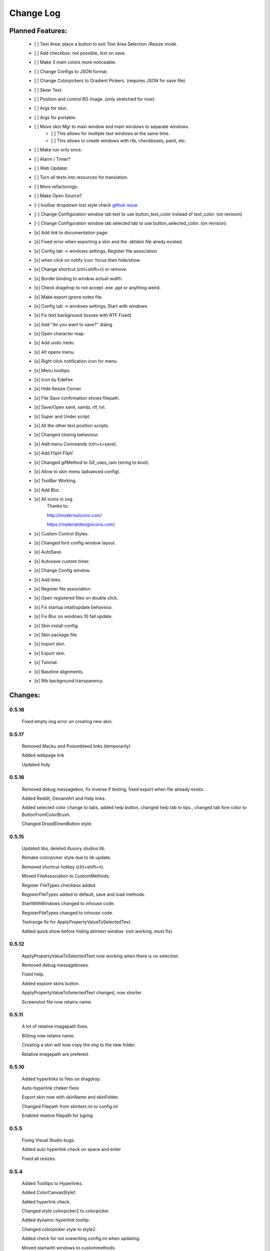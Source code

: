 ============
Change Log
============

Planned Features:
-----------------

    - [ ] Text Area: place a button to exit Text Area Selection /Resize mode.
    - [ ] Add checkbox: not possible, lost on save.
    - [ ] Make 3 main colors more noticeable.
    - [ ] Change Configs to JSON format.
    - [ ] Change Colorpickers to Gradient Pickers. (requires JSON for save file)
    - [ ] Skew Text.
    - [ ] Position and control BG Image. (only stretched for now)
    - [ ] Args for skin.
    - [ ] Args for portable.
    - [ ] Move skin Mgr to main window and main windows to separate windows.
        - [ ] This allows for multiple text windows at the same time.
        - [ ] This allows to create windows with rtb, checkboxes, paint, etc.
    - [ ] Make run only once.
    - [ ] Alarm / Timer?
    - [ ] Web Updater.
    - [ ] Turn all texts into resources for translation.
    - [ ] More refactorings.
    - [ ] Make Open Source?

    - [-] toolbar dropdown lost style check `github issue <https://github.com/xceedsoftware/wpftoolkit/issues/1214>`_
    - [-] Change Configuration window tab text to use button_text_color instead of text_color. (on revision)
    - [-] Change Configuration window tab selected tab to use button_selected_color. (on revision)
    - [x] Add link to documentation page.
    - [x] Fixed error when exporting a skin and the .sktskin file alredy existed.
    - [x] Config tab -> windows settings, Register file association
    - [x] when click on notify icon: focus then hide/show.
    - [x] Change shortcut (ctrl+shift+n) or remove.
    - [x] Border binding to window actual-width.
    - [x] Check dragdrop to not accept .exe .ppt or anything weird.
    - [x] Make export ignore notes file.
    - [x] Config tab -> windows settings, Start with windows
    - [x] Fix text background (issues with RTF Fixed)
    - [x] Add "do you want to save?" dialog
    - [x] Open character map.
    - [x] Add undo /redo.
    - [x] Alt opens menu.
    - [x] Right click notification icon for menu.
    - [x] Menu tooltips.
    - [x] Icon by EdeFex.
    - [x] Hide Resize Corner.
    - [x] File Save confirmation shows filepath.
    - [x] Save/Open xaml, xamlp, rtf, txt.
    - [x] Super and Under script.
    - [x] All the other text position scripts.
    - [x] Changed closing behaviour.
    - [x] Add menu Commands (ctrl+s=save).
    - [x] Add FlipH FlipV.
    - [x] Changed gifMethod to Gif_uses_ram (string to bool).
    - [x] Allow to skin menu (advanced config).
    - [x] ToolBar Working.
    - [x] Add Blur.
    - [x] All icons in svg.
        Thanks to:

        `http://modernuiicons.com/ <http://modernuiicons.com/>`_

        `https://materialdesignicons.com/ <https://materialdesignicons.com/>`_

    - [x] Custom Control Styles.
    - [x] Changed font config window layout.
    - [x] AutoSave.
    - [x] Autosave custom timer.
    - [x] Change Config window.
    - [x] Add links.
    - [x] Register file association.
    - [x] Open registered files on double click.
    - [x] Fix startup intall/update behaviour.
    - [x] Fix Blur on windows 10 fall update.
    - [x] Skin install config.
    - [x] Skin package file.
    - [x] Import skin.
    - [x] Export skin.
    - [x] Tutorial.
    - [x] Baseline alignments.
    - [x] Rtb background transparency.

Changes:
--------

0.5.18
******

    Fixed empty img error on creating new skin.

0.5.17
******

    Removed Macku and Poisonbleed links (temporarily)

    Added webpage link

    Updated fody


0.5.16
******

    Removed debug messagebox, fix inverse if testing, fixed export when file already exists.

    Added Reddit, DeviantArt and Help links.

    Added selected color change to tabs, added help button, changed help tab to tips., changed tab fore color to ButtonFrontColorBrush.

    Changed DropdDownButton style.

0.5.15
******

    Updated libs, deleted illusory studios lib.

    Remake colorpicker style due to lib update.

    Removed shortcut hotkey (ctrl+shift+n).

    Moved FileAssociation to CustomMethods.

    Register FileTypes checkbox added.

    RegisterFileTypes added to default, save and load methods.

    StartWithWindows changed to inhouse code.

    RegisterFileTypes changed to inhouse code.

    Textrange fix for ApplyPropertyValueToSelectedText.

    Added quick show before hiding skintext window. (not working, must fix)

0.5.12
*******

    ApplyPropertyValueToSelectedText now working when there is no selection.

    Removed debug messageboxes.

    Fixed help.

    Added explore skins button.

    ApplyPropertyValueToSelectedText changed, now shorter.

    Screenshot file now retains name.

0.5.11
******

    A lot of relative imagepath fixes.

    BGImg now retains name.

    Creating a skin will now copy the img to the new folder.

    Relative imagepath are prefered.

0.5.10
******

    Added hyperlinks to files on dragdrop.

    Auto-hyperlink cheker fixes

    Export skin now with skinName and skinFolder.

    Changed Filepath from skintext.ini to config.ini

    Enabled relative filepath for bgimg

0.5.5
*****

    Fixing Visual Studio bugs.

    Added auto hyperlink check on space and enter

    Fixed all resizes.

0.5.4
*****

    Added Tooltips to Hyperlinks.

    Added ColorCanvasStyle1.

    Added hyperlink check.

    Changed style colorpicker2 to colorpicker.

    Added dynamic hyperlink tooltip.

    Changed colorpicker style to style2.

    Added check for not ovewriting config.ini when updating.

    Moved startwith windows to custommethods.

    Removed debug spam.

0.5.3
*****

    If manually saving while DelayedSaveAsync was waiting, stop DelayedSaveAsync.

    Added start with windows.

    Some more debuging msgbox (temporal).

    Edefex Link.

    Gradient Brush preparations.

    Portable changes.

    Added portable option.

    Added gradient brush picker (lib).

0.5.2
*****

    New document now displays "no title" instead of empty.

    Align right document Name on Menu bar.

    Refactoring.

0.5.1
*****

    Enabled updates again. (Testing for portable version)

    Messagebox to notice update.

    Removed msgbox with args and appdatacheck. (removed debuging messageboxes)

    Added padding to config window.

   Fixed typo on config window.

   Fixed transparency on Help.

    Show in taskbar for config window.

    Focus opened windows.

    Show in taskbar for tool windows. (popups)

    Minor changes.

0.5.0
*****

    Better order for bitmapimage imports.

    Added creative commons image.

    Completed Help

    Added About.

    Text background transparency changes.

    Minor changes to about menu click.

0.2.0
*****
    Added some transparency to Tools background Color.

    Major change to app flow now:

        -Start

        -Check for parameters

        -Get appdatapath

        -Check if runing from appdata

        -if yes run acording to parameters

        -if not then check if appdata exists

          -Create-copy-update-register-shortcut

          -if error run as admin the above function

        -close current

        -open appdata exe

        -close, delete current exe

    Added Skin Management.

    First pass of tutorial.

    Re*order custommethods.

    Corrected lineheight tooltip.

    Mouseover changes.

    Window:load changes.

    BGblur fixes.

    Variuos minor changes.

0.1.96
******

    Dragdrop now takes images too!

    Fixes to dragdrop.

    Changed LoadImage a little.

    Changed copy to appdata behavior.


0.1.95
*******

    Warning fixes.

    Added DragDrop.

    Fixed 2 color config errors.

0.1.93
*******

    Refactored, reordered, organized, simplified.

    CodeMaid.


0.1.92
******

    Added hyperlink window.

    Changed flip from panel to border.

0.1.9
*****

    Error catching fixes.

    More warnings solved.

    Major and complete Refactoring.

    Deleted GifMethod Global variable.

    Some code formating.

    First step for skin support.

    Added new code analyzers.

    Warning suppressing.

    More warning killing.

    CodeMaid fixes.

    Code alignment fixes.

    Turned most static color to resources.

    Turned all StaticResources to DynamicResources.

    CodeMaid reordering.

    Moved test folders to new folder.

    Changed base colors.

    Added advanced config.

    Finished toolbar buttons.

    Changed all images to canvas.

    Added Blur.

    Font Family combobox working.

    Added combobox style.

    Window Test movement working.

    Changed grid to dockpanel

    Fixed size issues on dockpanel.

    Remake config window.

    Some refactoring of customMethods.

0.1.65
******

    Moved imagesource1X to Globals

    Changed all dynamic resource to static.

    Changed textbox to decimalupdown.

    Added flipimages.

    Solving Visual Studio Warnings

0.1.50
******

    Font Config window added fonsize textbox

    Font Config window added super/sub*script.

    Some refactoring.

    Added button icons.

    Moved Styles to glbal.

    Modified text flow direction.

    Added all the baseline alignments.

    Added Render Flip to Rich Text Box.

    Minor formating.

    Changed closing behaviour.

    Added render flip to config.ini Save/load

    Refactored an if on rtb_selectionchange()for ``DependencyProperty.UnsetValue``

    Added custom commands to Menu.

    Mayor refactor.

0.1.38
******

    More Refactoring.

    changed file type selector for Open and Save.

    File name now visible on menubar

0.1.35
******

    Lots of refactoring.

0.1.33
******

    save confirmation popup now displays the filepath

    Hyperlinks are now more visible.

0.1.32
******

    Minor fixes to tooltips

    Menu show with ALT more responsively

    Resize Corners can be hidden

0.1.31
******

    Added Tooltips to Configuration Window

0.1.30
******

    Now With GIT!